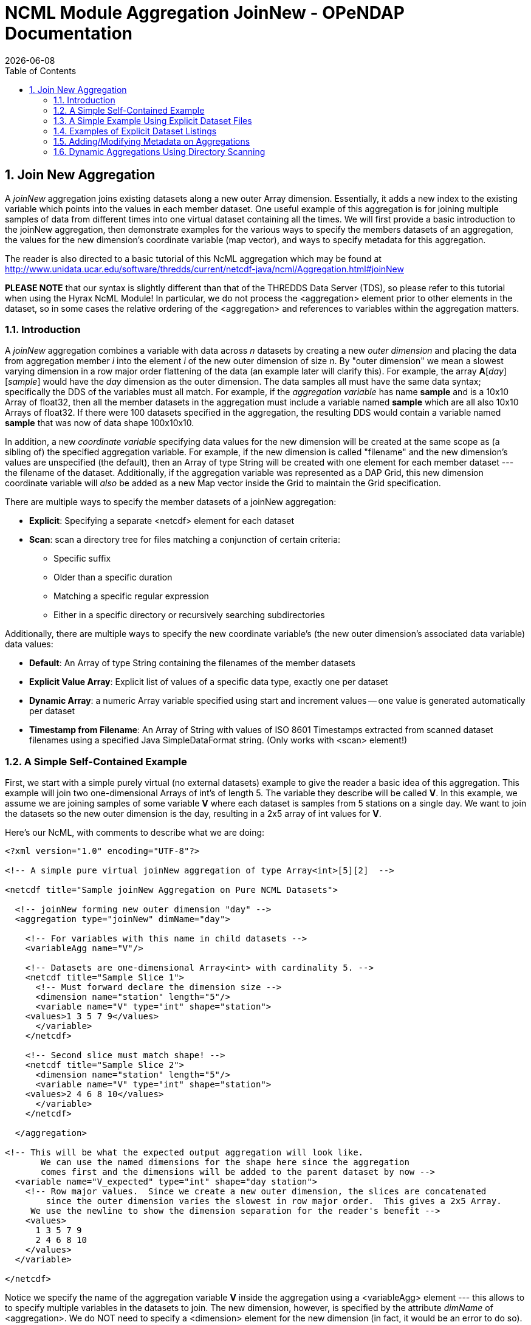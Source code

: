 = NCML Module Aggregation JoinNew - OPeNDAP Documentation
:Leonard Porrello <lporrel@gmail.com>:
{docdate}
:numbered:
:toc:

== Join New Aggregation

A _joinNew_ aggregation joins existing datasets along a new outer Array
dimension. Essentially, it adds a new index to the existing variable
which points into the values in each member dataset. One useful example
of this aggregation is for joining multiple samples of data from
different times into one virtual dataset containing all the times. We
will first provide a basic introduction to the joinNew aggregation, then
demonstrate examples for the various ways to specify the members
datasets of an aggregation, the values for the new dimension's
coordinate variable (map vector), and ways to specify metadata for this
aggregation.

The reader is also directed to a basic tutorial of this NcML aggregation
which may be found at
http://www.unidata.ucar.edu/software/thredds/current/netcdf-java/ncml/Aggregation.html#joinNew

*PLEASE NOTE* that our syntax is slightly different than that of the
THREDDS Data Server (TDS), so please refer to this tutorial when using
the Hyrax NcML Module! In particular, we do not process the
<aggregation> element prior to other elements in the dataset, so in some
cases the relative ordering of the <aggregation> and references to
variables within the aggregation matters.

=== Introduction

A _joinNew_ aggregation combines a variable with data across _n_
datasets by creating a new _outer dimension_ and placing the data from
aggregation member _i_ into the element _i_ of the new outer dimension
of size __n__. By "outer dimension" we mean a slowest varying dimension
in a row major order flattening of the data (an example later will
clarify this). For example, the array **A**[__day__][__sample__] would
have the _day_ dimension as the outer dimension. The data samples all
must have the same data syntax; specifically the DDS of the variables
must all match. For example, if the _aggregation variable_ has name
*sample* and is a 10x10 Array of float32, then all the member datasets
in the aggregation must include a variable named *sample* which are all
also 10x10 Arrays of float32. If there were 100 datasets specified in
the aggregation, the resulting DDS would contain a variable named
*sample* that was now of data shape 100x10x10.

In addition, a new _coordinate variable_ specifying data values for the
new dimension will be created at the same scope as (a sibling of) the
specified aggregation variable. For example, if the new dimension is
called "filename" and the new dimension's values are unspecified (the
default), then an Array of type String will be created with one element
for each member dataset --- the filename of the dataset. Additionally,
if the aggregation variable was represented as a DAP Grid, this new
dimension coordinate variable will _also_ be added as a new Map vector
inside the Grid to maintain the Grid specification.

There are multiple ways to specify the member datasets of a joinNew
aggregation:

* **Explicit**: Specifying a separate <netcdf> element for each dataset
* **Scan**: scan a directory tree for files matching a conjunction of
certain criteria:
** Specific suffix
** Older than a specific duration
** Matching a specific regular expression
** Either in a specific directory or recursively searching
subdirectories

Additionally, there are multiple ways to specify the new coordinate
variable's (the new outer dimension's associated data variable) data
values:

* **Default**: An Array of type String containing the filenames of the
member datasets
* **Explicit Value Array**: Explicit list of values of a specific data
type, exactly one per dataset
* **Dynamic Array**: a numeric Array variable specified using start and
increment values -- one value is generated automatically per dataset
* **Timestamp from Filename**: An Array of String with values of ISO
8601 Timestamps extracted from scanned dataset filenames using a
specified Java SimpleDataFormat string. (Only works with <scan>
element!)

=== A Simple Self-Contained Example

First, we start with a simple purely virtual (no external datasets)
example to give the reader a basic idea of this aggregation. This
example will join two one-dimensional Arrays of int's of length 5. The
variable they describe will be called **V**. In this example, we assume
we are joining samples of some variable *V* where each dataset is
samples from 5 stations on a single day. We want to join the datasets so
the new outer dimension is the day, resulting in a 2x5 array of int
values for **V**.

Here's our NcML, with comments to describe what we are doing:

-------------------------------------------------------------------------------------------------
<?xml version="1.0" encoding="UTF-8"?>

<!-- A simple pure virtual joinNew aggregation of type Array<int>[5][2]  -->

<netcdf title="Sample joinNew Aggregation on Pure NCML Datasets">
  
  <!-- joinNew forming new outer dimension "day" -->
  <aggregation type="joinNew" dimName="day">
    
    <!-- For variables with this name in child datasets -->
    <variableAgg name="V"/>

    <!-- Datasets are one-dimensional Array<int> with cardinality 5. -->
    <netcdf title="Sample Slice 1">
      <!-- Must forward declare the dimension size -->
      <dimension name="station" length="5"/>
      <variable name="V" type="int" shape="station">
    <values>1 3 5 7 9</values>
      </variable>
    </netcdf>

    <!-- Second slice must match shape! -->
    <netcdf title="Sample Slice 2">
      <dimension name="station" length="5"/>
      <variable name="V" type="int" shape="station">
    <values>2 4 6 8 10</values>
      </variable>
    </netcdf>

  </aggregation>

<!-- This will be what the expected output aggregation will look like.
       We can use the named dimensions for the shape here since the aggregation
       comes first and the dimensions will be added to the parent dataset by now -->
  <variable name="V_expected" type="int" shape="day station">
    <!-- Row major values.  Since we create a new outer dimension, the slices are concatenated
        since the outer dimension varies the slowest in row major order.  This gives a 2x5 Array.
     We use the newline to show the dimension separation for the reader's benefit -->
    <values>
      1 3 5 7 9 
      2 4 6 8 10
    </values>
  </variable>

</netcdf>
-------------------------------------------------------------------------------------------------

Notice we specify the name of the aggregation variable *V* inside the
aggregation using a <variableAgg> element --- this allows to to specify
multiple variables in the datasets to join. The new dimension, however,
is specified by the attribute _dimName_ of <aggregation>. We do NOT need
to specify a <dimension> element for the new dimension (in fact, it
would be an error to do so). Its size is calculated based on the number
of datasets in the aggregation.

Running this file through the module produces the following DDS:

-------------------------------------------
Dataset {
    Int32 V[day = 2][station = 5];
    Int32 V_expected[day = 2][station = 5];
    String day[day = 2];
} joinNew_virtual.ncml;
-------------------------------------------

Notice how the new dimension caused a _coordinate variable_ to be
created with the same name and shape as the new dimension. This array
will contain the default values for the new outer dimension's map as we
shall see if we ask for the ASCII version of the DODS (data) response:

----------------------------------------------------------------------------
The data:
Int32 V[day = 2][station = 5] = {{1, 3, 5, 7, 9},{2, 4, 6, 8, 10}};
Int32 V_expected[day = 2][station = 5] = {{1, 3, 5, 7, 9},{2, 4, 6, 8, 10}};
String day[day = 2] = {"Virtual_Dataset_0", "Virtual_Dataset_1"};
----------------------------------------------------------------------------

We see that the resulting aggregation data matches what we expected to
create, specified by our *V_expected* variable. Also, notice that the
values for the coordinate variable are "Virtual_Dataset_i", where i is
the number of the dataset. Since the datasets did not have the
_location_ attribute set (which would have been used if it was), the
module generates unique names for the virtual datasets in the output.

We could also have specified the value for the dataset using the
_netcdf@coordValue_ attribute:

-----------------------------------------------------------------
<?xml version="1.0" encoding="UTF-8"?>

<netcdf title="Sample joinNew Aggregation on Pure NCML Datasets">
  
    <aggregation type="joinNew" dimName="day">
    <variableAgg name="V"/>

    <netcdf title="Sample Slice 1" coordValue="100">
      <dimension name="station" length="5"/>
      <variable name="V" type="int" shape="station">
    <values>1 3 5 7 9</values>
      </variable>
    </netcdf>

    <netcdf title="Sample Slice 2" coordValue="107">
      <dimension name="station" length="5"/>
      <variable name="V" type="int" shape="station">
    <values>2 4 6 8 10</values>
      </variable>
    </netcdf>

  </aggregation>
</netcdf>
-----------------------------------------------------------------

This results in the ASCII DODS of:

-------------------------------------------------------------------
The data:
Int32 V[day = 2][station = 5] = {{1, 3, 5, 7, 9},{2, 4, 6, 8, 10}};
Float64 day[day = 2] = {100, 107};
-------------------------------------------------------------------

Since the coordValue's could be parsed numerically, the coordinate
variable is of type double (Float64). If they could not be parsed
numerically, then the variable would be of type String.

Now that the reader has an idea of the basics of the joinNew
aggregation, we will create examples for the many different use cases
the NcML aggregation author may wish to create.

=== A Simple Example Using Explicit Dataset Files

Using virtual datasets is not that common. More commonly, the
aggregation author wants to specify files for the aggregation. As an
introductory example of this, we'll create a simple aggregation
explicitly listing the files and giving string coordValue's. Note that
this is a contrived example: we are using the same dataset file for each
member, but changing the coordValue's. Also notice that we have
specified that _both_ the *u* and *v* variables be aggregated using the
same new dimension name __source__.

------------------------------------------------------------------------------------
<?xml version="1.0" encoding="UTF-8"?>
<netcdf title="joinNew Aggregation with explicit string coordValue.">
  
  <aggregation type="joinNew" dimName="source">    
    <variableAgg name="u"/>
    <variableAgg name="v"/>

    <!-- Same dataset a few times, but with different coordVal -->
    <netcdf title="Dataset 1" location="data/ncml/fnoc1.nc" coordValue="Station_1"/>
    <netcdf title="Dataset 2" location="data/ncml/fnoc1.nc" coordValue="Station_2"/>
    <netcdf title="Dataset 3" location="data/ncml/fnoc1.nc" coordValue="Station_3"/>

  </aggregation>

</netcdf>
------------------------------------------------------------------------------------

which produces the DDS:

---------------------------------------------------------
Dataset {
    Int16 u[source = 3][time_a = 16][lat = 17][lon = 21];
    Int16 v[source = 3][time_a = 16][lat = 17][lon = 21];
    Float32 lat[lat = 17];
    Float32 lon[lon = 21];
    Float32 time[time = 16];
    String source[source = 3];
} joinNew_string_coordVal.ncml;
---------------------------------------------------------

Since there's so much data we only show the new coordinate variable:

--------------------------------------------------------------------
String source[source = 3] = {"Station_1", "Station_2", "Station_3"};
--------------------------------------------------------------------

Also notice that other coordinate variables (lat, lon, time) already
existed in the datasets along with the *u* and *v* arrays. Any variable
that is not aggregated over (specified as an aggregationVar) is
explicitly _union_ aggregated (please see
link:../index.php/NCML_Module_Aggregation_Union[NCML_Module_Aggregation_Union])
into the resulting dataset --- the first instance of every variable
found in the order the datasets are listed is used.

Now that we've seen simple cases, let's look at more complex examples.

=== Examples of Explicit Dataset Listings

In this section we will give several examples of joinNew aggregation
with a static, explicit list of member datasets. In particular, we will
go over examples of:

* Default values for the new coordinate variable
* Explicitly setting values of any type on the new coordinate variable
* Autogenerating uniform numeric values for the new coordinate variable
* Explicitly setting String or double values using the
_netcdf@coordValue_ attribute

There are several ways to specify values for the new coordinate variable
of the new outer dimension. If String or double values are sufficient,
the author may set the value for each listed dataset using the
_netcdf@coordValue_ attribute for each dataset. If another type is
required for the new coordinate variable, then the author has a choice
of specifying the entire new coordinate variable explicitly (which must
match dimensionality of the aggregated dimension) or using the
start/increment autogeneration <values> element for numeric, evenly
spaced samples.

Please see the turotial:
link:../index.php/JoinNew_Explicit_Dataset_Tutorial[JoinNew Explicit
Dataset Tutorial]

=== Adding/Modifying Metadata on Aggregations

It is possible to add or modify metadata on existing or new variables in
an aggregation. The syntax for these varies somewhat, so we give
examples of the different cases.

We will also give examples of providing metadata:

* Adding/modifying metadata to the new coordinate variable
* Adding/modifying metadata to the aggregation variable itself
* Adding/modifying metadata to existing maps in an aggregated Grid

Please see the
link:../index.php/Metadata_on_Aggregations_Tutorial[Metadata on
Aggregations Tutorial].

=== Dynamic Aggregations Using Directory Scanning

A powerful way to create dynamic aggregations rather than by listing
datasets explicitly is by specifying a data directory where aggregation
member datasets are stored and some criteria for which files are to be
added to the aggregation. These criteria will be combined in a
conjunction (an AND operator) to handle various types of searches. The
way to specify datasets in an aggregation is by using the <scan> element
inside the <aggregation> element.

A key benefit of using the <scan> element is that the NcML file need not
change as new datasets are added to the aggregation, say by an automated
process which simply writes new data files into a specific directory. By
properly specifying the NcML aggregation with a scan, the same NcML will
refer to a dynamically changing aggregation, staying up to date with
current data, without the need for modifications to the NcML file
itself. If the filenames have a timestamp encoded in them, the use of
the dateFormatMark allows for automatic creation of the new coordinate
variable data values as well, as shown below.

The scan element may be used to search a directory to find files that
match the following criteria:

* **Suffix** : the aggregated files end in a specific suffix, indicating
the file type
* **Subdirectories**: any subdirectories of the given location are to be
searched and all regular files tested against the criteria
* **Older Than**: the aggregated files must have been modified longer
than some duration ago (to exclude files that may be currently being
written)
* **Reg Exp**: the aggregated file pathnames must match a specific
regular expression
* **Date Format Mark**: this highly useful criterion, useful in
conjunction with others, allows the specification of a pattern in the
filename which encodes a timestamp. The timestamp is extracted from the
filenames using the pattern and is used to create
http://en.wikipedia.org/wiki/ISO_8601[ISO 8601] date elements for the
new dimension's coordinate variable.

We will give examples of each of these criteria in use in our tutorial.
Again, if more than one is specified, then ALL must match for the file
to be included in the aggregation.

==== Please see the
link:../index.php/Dynamic_Aggregation_Tutorial[Dynamic Aggregation
Tutorial] for a more detailed discussion